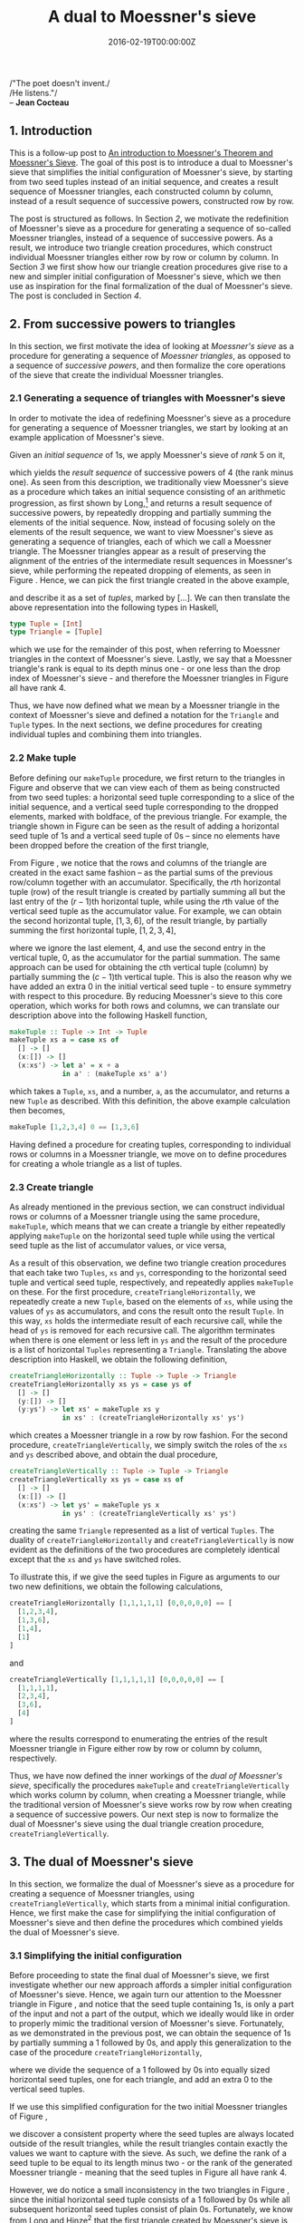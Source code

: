 #+hugo_base_dir: ../
#+hugo_section: ./categories/moessners-sieve/
#+hugo_front_matter_key_replace: description>summary
#+hugo_categories: "Moessner's Sieve"
#+hugo_tags: "Haskell" "Mathematics"

#+title: A dual to Moessner's sieve
#+date: 2016-02-19T00:00:00Z
#+description: In this post, we introduce a dual to Moessner's sieve.

#+begin_blockquote
/"The poet doesn't invent./\\
/He listens."/\\
-- *Jean Cocteau*
#+end_blockquote

** 1. Introduction
This is a follow-up post to [[/categories/moessners-sieve/an-introduction-to-moessners-theorem-and-moessners-sieve][An introduction to Moessner's Theorem and Moessner's
Sieve]]. The goal of this post is to introduce a dual to Moessner's sieve that
simplifies the initial configuration of Moessner's sieve, by starting from two
seed tuples instead of an initial sequence, and creates a result sequence of
Moessner triangles, each constructed column by column, instead of a result
sequence of successive powers, constructed row by row.

The post is structured as follows. In Section [[*2. From successive powers to triangles][2]], we motivate the redefinition of
Moessner's sieve as a procedure for generating a sequence of so-called Moessner
triangles, instead of a sequence of successive powers. As a result, we introduce
two triangle creation procedures, which construct individual Moessner triangles
either row by row or column by column. In Section [[*3. The dual of Moessner's sieve][3]] we first show how our
triangle creation procedures give rise to a new and simpler initial
configuration of Moessner's sieve, which we then use as inspiration for the
final formalization of the dual of Moessner's sieve. The post is concluded in
Section [[*4. Conclusion][4]].

** 2. From successive powers to triangles
In this section, we first motivate the idea of looking at /Moessner's sieve/ as
a procedure for generating a sequence of /Moessner triangles/, as opposed to a
sequence of /successive powers/, and then formalize the core operations of the
sieve that create the individual Moessner triangles.

*** 2.1 Generating a sequence of triangles with Moessner's sieve
In order to motivate the idea of redefining Moessner's sieve as a procedure for
generating a sequence of Moessner triangles, we start by looking at an example
application of Moessner's sieve.

Given an /initial sequence/ of \(1\)s, we apply Moessner's sieve of /rank/ $5$ on
it,

\begin{equation}
  \tag{1}\label{eq:dual-moessner-sieve-five}
  \begin{array}{*{16}{r}}
    1 & 1 & 1 & 1 & \textbf{1} & 1 & 1 & 1 & 1 & \textbf{1} & 1 & 1 & 1 & 1 &
    \textbf{1} & \dots \\
    1 & 2 & 3 & \textbf{4} & & 5 & 6 & 7 & \textbf{8} & & 9 & 10 & 11 &
    \textbf{12} & & \dots \\
    %
    1 & 3 & \textbf{6} & & & 11 & 17 & \textbf{24} & & & 33 & 43 & \textbf{54} & & &
    \dots \\
    %
    1 & \textbf{4} & & & & 15 & \textbf{32} & & & & 65 & \textbf{108} & & & &
    \dots \\
    %
    \textbf{1} & & & & & \textbf{16} & & & & & \textbf{81} & & & & & \dots
  \end{array}
\end{equation}

which yields the /result sequence/ of successive powers of $4$ (the rank minus
one). As seen from this description, we traditionally view Moessner's sieve as a
procedure which takes an initial sequence consisting of an arithmetic
progression, as first shown by Long,[fn:1] and returns a result sequence of
successive powers, by repeatedly dropping and partially summing the elements of
the initial sequence. Now, instead of focusing solely on the elements of the
result sequence, we want to view Moessner's sieve as generating a sequence of
triangles, each of which we call a Moessner triangle. The Moessner triangles
appear as a result of preserving the alignment of the entries of the
intermediate result sequences in Moessner's sieve, while performing the repeated
dropping of elements, as seen in Figure \ref{eq:dual-moessner-sieve-five}.
Hence, we can pick the first triangle created in the above example,

\begin{equation}
  \tag{2}\label{eq:moessner-triangle-tuples}
  \begin{array}{*{5}{l}}
    [1  &  1    & 1    & 1    & 1] \\
    [1  &  2    & 3    & 4]   &     \\
    [1  &  3    & 6]   &      &     \\
    [1  &  4]   &      &      &     \\
    [1] &       &      &      &
  \end{array}
\end{equation}

and describe it as a set of /tuples/, marked by $[ \dots ]$. We can then translate
the above representation into the following types in Haskell,

#+begin_src haskell
type Tuple = [Int]
type Triangle = [Tuple]
#+end_src

which we use for the remainder of this post, when referring to Moessner
triangles in the context of Moessner's sieve. Lastly, we say that a Moessner
triangle's rank is equal to its depth minus one - or one less than the drop
index of Moessner's sieve - and therefore the Moessner triangles in Figure
\ref{eq:dual-moessner-sieve-five} all have rank $4$.

Thus, we have now defined what we mean by a Moessner triangle in the context of
Moessner's sieve and defined a notation for the ~Triangle~ and ~Tuple~ types. In
the next sections, we define procedures for creating individual tuples and
combining them into triangles.

*** 2.2 Make tuple
Before defining our ~makeTuple~ procedure, we first return to the triangles in
Figure \ref{eq:dual-moessner-sieve-five} and observe that we can view each of
them as being constructed from two seed tuples: a horizontal seed tuple
corresponding to a slice of the initial sequence, and a vertical seed tuple
corresponding to the dropped elements, marked with boldface, of the previous
triangle. For example, the triangle shown in Figure
\ref{eq:moessner-triangle-tuples} can be seen as the result of adding a
horizontal seed tuple of \(1\)s and a vertical seed tuple of \(0\)s -- since no
elements have been dropped before the creation of the first triangle,

\begin{equation}
  \tag{3}\label{eq:triangle-creation-example}
  \begin{array}{*{11}{c}}
     &       & [1     &       & 1     &       & 1     &       & 1     & & 1] \\
   ⎴ &       & ↓ &       & ↓ &       & ↓ &       & ↓ & &   \\
   0 & → & [1     & → & 2     & → & 3     & → & 4]
   & &   \\
     &       & ↓ &       & ↓ &       & ↓ &       &       & &   \\
   0 & → & [1     & → & 3     & → & 6]     &       &       & &   \\
     &       & ↓ &       & ↓ &       &       &       &       & &   \\
   0 & → & [1     & → & 4]     &       &       &       &       & &   \\
     &       & ↓ &       &       &       &       &       &       & &   \\
   0 & → & [1]     &       &       &       &       &       &       & &   \\
     &       &       &       &       &       &       &       &       & &   \\
   0 &       &       &       &       &       &       &       & & & \\
   ⎵ &       &       &       &       &       &       &       & & &
  \end{array}
\end{equation}

From Figure \ref{eq:triangle-creation-example}, we notice that the rows and
columns of the triangle are created in the exact same fashion -- as the partial
sums of the previous row/column together with an accumulator. Specifically, the
\(r\)th horizontal tuple (row) of the result triangle is created by partially
summing all but the last entry of the \((r - 1)\)th horizontal tuple, while
using the \(r\)th value of the vertical seed tuple as the accumulator value. For
example, we can obtain the second horizontal tuple, $[1, 3, 6]$, of the result
triangle, by partially summing the first horizontal tuple, $[1, 2, 3, 4]$,

\begin{equation*}
  \begin{array}{*{9}{c}}
     &       & 1     &       & 2     &       & 3     & & 4 \\
     &       & ↓ &       & ↓ &       & ↓ & &   \\
   0 & → & 1     & → & 3     & → & 6     & &
  \end{array}
\end{equation*}

where we ignore the last element, $4$, and use the second entry in the vertical
tuple, $0$, as the accumulator for the partial summation. The same approach can
be used for obtaining the \(c\)th vertical tuple (column) by partially summing
the \((c - 1)\)th vertical tuple. This is also the reason why we have added an
extra $0$ in the initial vertical seed tuple - to ensure symmetry with respect
to this procedure. By reducing Moessner's sieve to this core operation, which
works for both rows and columns, we can translate our description above into the
following Haskell function,

#+begin_src haskell
makeTuple :: Tuple -> Int -> Tuple
makeTuple xs a = case xs of
  [] -> []
  (x:[]) -> []
  (x:xs') -> let a' = x + a
             in a' : (makeTuple xs' a')
#+end_src

which takes a ~Tuple~, ~xs~, and a number, ~a~, as the accumulator, and returns
a new ~Tuple~ as described. With this definition, the above example calculation
then becomes,

#+begin_src haskell
makeTuple [1,2,3,4] 0 == [1,3,6]
#+end_src

Having defined a procedure for creating tuples, corresponding to individual rows
or columns in a Moessner triangle, we move on to define procedures for creating
a whole triangle as a list of tuples.

*** 2.3 Create triangle
As already mentioned in the previous section, we can construct individual rows
or columns of a Moessner triangle using the same procedure, ~makeTuple~, which
means that we can create a triangle by either repeatedly applying ~makeTuple~ on
the horizontal seed tuple while using the vertical seed tuple as the list of
accumulator values, or vice versa,

\begin{equation}
  \tag{4}\label{eq:moessner-triangle-with-tuples}
  \begin{array}{*{11}{c}}
   ⎴ &   & [1 &   & 1 &   & 1 &   & 1 & & 1] \\
      &  & ↓  &   & ↓ &   & ↓ &   & ↓ & &   \\
   0 & → & 1  & → & 2 & → & 3 & → & 4 & &   \\
     &   & ↓  &   & ↓ &   & ↓ &   &   & &   \\
   0 & → & 1  & → & 3 & → & 6 &   &   & &   \\
     &   & ↓  &   & ↓ &   &   &   &   & &   \\
   0 & → & 1  & → & 4 &   &   &   &   & &   \\
     &   & ↓  &   &   &   &   &   &   & &   \\
   0 & → & 1  &   &   &   &   &   &   & &   \\
     &   &    &   &   &   &   &   &   & &   \\
   0 &   &    &   &   &   &   &   &   & & \\
   ⎵ &  &    &   &   &   &   &   &   & &
  \end{array}
\end{equation}

As a result of this observation, we define two triangle creation procedures that
each take two ~Tuples~, ~xs~ and ~ys~, corresponding to the horizontal seed
tuple and vertical seed tuple, respectively, and repeatedly applies ~makeTuple~
on these. For the first procedure, ~createTriangleHorizontally~, we repeatedly
create a new ~Tuple~, based on the elements of ~xs~, while using the values of
~ys~ as accumulators, and cons the result onto the result ~Tuple~. In this way,
~xs~ holds the intermediate result of each recursive call, while the head of
~ys~ is removed for each recursive call. The algorithm terminates when there is
one element or less left in ~ys~ and the result of the procedure is a list of
horizontal ~Tuples~ representing a ~Triangle~. Translating the above description
into Haskell, we obtain the following definition,

#+begin_src haskell
createTriangleHorizontally :: Tuple -> Tuple -> Triangle
createTriangleHorizontally xs ys = case ys of
  [] -> []
  (y:[]) -> []
  (y:ys') -> let xs' = makeTuple xs y
             in xs' : (createTriangleHorizontally xs' ys')
#+end_src

which creates a Moessner triangle in a row by row fashion. For the second
procedure, ~createTriangleVertically~, we simply switch the roles of the ~xs~
and ~ys~ described above, and obtain the dual procedure,

#+begin_src haskell
createTriangleVertically :: Tuple -> Tuple -> Triangle
createTriangleVertically xs ys = case xs of
  [] -> []
  (x:[]) -> []
  (x:xs') -> let ys' = makeTuple ys x
             in ys' : (createTriangleVertically xs' ys')
#+end_src

creating the same ~Triangle~ represented as a list of vertical ~Tuples~. The
duality of ~createTriangleHorizontally~ and ~createTriangleVertically~ is now
evident as the definitions of the two procedures are completely identical except
that the ~xs~ and ~ys~ have switched roles.

To illustrate this, if we give the seed tuples in Figure
\ref{eq:moessner-triangle-with-tuples} as arguments to our two new definitions,
we obtain the following calculations,

#+begin_src haskell
createTriangleHorizontally [1,1,1,1,1] [0,0,0,0,0] == [
  [1,2,3,4],
  [1,3,6],
  [1,4],
  [1]
]
#+end_src

and

#+begin_src haskell
createTriangleVertically [1,1,1,1,1] [0,0,0,0,0] == [
  [1,1,1,1],
  [2,3,4],
  [3,6],
  [4]
]
#+end_src

where the results correspond to enumerating the entries of the result Moessner
triangle in Figure \ref{eq:moessner-triangle-with-tuples} either row by row or
column by column, respectively.

Thus, we have now defined the inner workings of the /dual of Moessner's sieve/,
specifically the procedures ~makeTuple~ and ~createTriangleVertically~ which
works column by column, when creating a Moessner triangle, while the traditional
version of Moessner's sieve works row by row when creating a sequence of
successive powers. Our next step is now to formalize the dual of Moessner's
sieve using the dual triangle creation procedure, ~createTriangleVertically~.

** 3. The dual of Moessner's sieve
In this section, we formalize the dual of Moessner's sieve as a procedure for
creating a sequence of Moessner triangles, using ~createTriangleVertically~,
which starts from a minimal initial configuration. Hence, we first make the case
for simplifying the initial configuration of Moessner's sieve and then define
the procedures which combined yields the dual of Moessner's sieve.

*** 3.1 Simplifying the initial configuration
Before proceeding to state the final dual of Moessner's sieve, we first
investigate whether our new approach affords a simpler initial configuration of
Moessner's sieve. Hence, we again turn our attention to the Moessner triangle in
Figure \ref{eq:moessner-triangle-with-tuples}, and notice that the seed tuple
containing \(1\)s, is only a part of the input and not a part of the output,
which we ideally would like in order to properly mimic the traditional version
of Moessner's sieve. Fortunately, as we demonstrated in the previous post, we
can obtain the sequence of \(1\)s by partially summing a $1$ followed by \(0\)s,
and apply this generalization to the case of the procedure
~createTriangleHorizontally~,

\begin{equation*}
  \begin{array}{*{13}{c}}
     &   &  1 &   & 0 &   & 0 &   & 0 &  & 0 &  & 0 \\
     &   &  ↓ &   & ↓ &   & ↓ &   & ↓ &  & ↓ &  & \\
   0 & → & [1 & → & 1 & → & 1 & → & 1 & →& 1]&  & \\
     &   &  ↓ &   & ↓ &   & ↓ &   & ↓ &  &   &  & \\
   0 & → & [1 & → & 2 & → & 3 & → & 4]&  &   &  & \\
     &   &  ↓ &   & ↓ &   & ↓ &   &   &  &   &  & \\
   0 & → & [1 & → & 3 & → & 6]&   &   &  &   &  & \\
     &   &  ↓ &   & ↓ &   &   &   &   &  &   &  & \\
   0 & → & [1 & → & 4]&   &   &   &   &  &   &  & \\
     &   &  ↓ &   &   &   &   &   &   &  &   &  & \\
   0 & → & [1]&   &   &   &   &   &   &  &   &  & \\
     &   &    &   &   &   &   &   &   &  &   &  & \\
   0 &   &    &   &   &   &   &   &   &  &   &
  \end{array}
\end{equation*}

where we divide the sequence of a $1$ followed by \(0\)s into equally sized
horizontal seed tuples, one for each triangle, and add an extra $0$ to the
vertical seed tuples.

If we use this simplified configuration for the two initial Moessner triangles
of Figure \ref{eq:dual-moessner-sieve-five},

\begin{equation}
  \tag{5}\label{eq:dual-moessner-sieve-simple}
  \begin{array}{*{8}{r}}
     & & 1 & 0 & 0 & 0 & 0 & 0 \\\\
   0 & & 1 & 1 & 1 & 1 & 1 &   \\
   0 & & 1 & 2 & 3 & 4 &   &   \\
   0 & & 1 & 3 & 6 &   &   &   \\
   0 & & 1 & 4 &   &   &   &   \\
   0 & & 1 &   &   &   &   &   \\
   0 & &   &   &   &   &   &
  \end{array}
  \begin{array}{*{8}{r}}
      & &  0 &  0 &  0 & 0 & 0 & 0 \\\\
    1 & &  1 &  1 &  1 & 1 & 1 &   \\
    4 & &  5 &  6 &  7 & 8 &   &   \\
    6 & & 11 & 17 & 24 &   &   &   \\
    4 & & 15 & 32 &    &   &   &   \\
    1 & & 16 &    &    &   &   &   \\
    0 & &    &    &    &   &   &
  \end{array}
\end{equation}

we discover a consistent property where the seed tuples are always located
outside of the result triangles, while the result triangles contain exactly the
values we want to capture with the sieve. As such, we define the rank of a seed
tuple to be equal to its length minus two - or the rank of the generated
Moessner triangle - meaning that the seed tuples in Figure
\ref{eq:dual-moessner-sieve-simple} all have rank $4$.

However, we do notice a small inconsistency in the two triangles in Figure
\ref{eq:dual-moessner-sieve-simple}, since the initial horizontal seed tuple
consists of a $1$ followed by \(0\)s while all subsequent horizontal seed tuples
consist of plain \(0\)s. Fortunately, we know from Long and Hinze[fn:2] that the
first triangle created by Moessner's sieve is always Pascal's triangle, which
allows us to swap the two seed tuples for the initial triangle, as Pascal's
triangle is symmetric:

\begin{equation}
  \tag{6}\label{eq:dual-moessner-sieve-final}
  \begin{array}{*{8}{r}}
     & & 0 & 0 & 0 & 0 & 0 & 0 \\\\
   1 & & 1 & 1 & 1 & 1 & 1 &   \\
   0 & & 1 & 2 & 3 & 4 &   &   \\
   0 & & 1 & 3 & 6 &   &   &   \\
   0 & & 1 & 4 &   &   &   &   \\
   0 & & 1 &   &   &   &   &   \\
   0 & &   &   &   &   &   &
  \end{array}
  \begin{array}{*{8}{r}}
      & &  0 &  0 &  0 & 0 & 0 & 0 \\\\
    1 & &  1 &  1 &  1 & 1 & 1 &   \\
    4 & &  5 &  6 &  7 & 8 &   &   \\
    6 & & 11 & 17 & 24 &   &   &   \\
    4 & & 15 & 32 &    &   &   &   \\
    1 & & 16 &    &    &   &   &   \\
    0 & &    &    &    &   &   &
  \end{array}
\end{equation}

Thus, we obtain an initial configuration where the horizontal seed tuples are
always \(0\)s, for all created Moessner triangles, and the whole sieve is
bootstrapped from a single seed value, $1$, located at the top of the first
vertical seed tuple.

Having reduced the initial configuration of Moessner's sieve to this extremely
simple set of seed tuples, we are ready to define the last procedures needed to
formalize our dual of Moessner's sieve.

*** 3.2 Hypotenuse of triangles
As seen in Figure \ref{eq:dual-moessner-sieve-final}, the values of the
hypotenuse of the first Moessner triangle, $[1, 4, 6, 4, 1]$, are used as the
vertical seed tuple for the next Moessner triangle. Thus, we need a procedure
which takes a ~Triangle~ and returns its hypotenuse as a ~Tuple~. This is
implemented in a straightforward fashion by going through each ~Tuple~, ~t~, of
a ~Triangle~, ~ts~, and aggregating the last values of each ~Tuple~ into a new
~Tuple~, which is then returned,

#+begin_src haskell
hypotenuse :: Triangle -> Tuple
hypotenuse ts = case ts of
  [] -> []
  (t:ts') -> (last t) : (hypotenuse ts')
#+end_src

For example, if we feed the triangle,

\begin{equation*}
  \begin{array}{*{6}{c}}
    1 &  1 &  1 & 1 & 1 & \\
    5 &  6 &  7 & 8 &   & \\
   11 & 17 & 24 &   &   & \\
   15 & 32 &    &   &   & \\
   16 &    &    &   &   &
  \end{array}
\end{equation*}

to ~hypotenuse~, we get the tuple, $[16, 32, 24, 8, 1]$, when reading it column
by column, which we can also express with the following piece of Haskell code,

#+begin_src haskell
hypotenuse $
  createTriangleVertically [0,0,0,0,0,0] [1,4,6,4,1,0] == [16,32,24,8,1]
#+end_src

All we have left to do now is to compose ~createTriangleVertically~ and
~hypotenuse~ into a procedure which creates a list of ~Triangles~, which is the
dual of Moessner's sieve.

*** 3.3 Create triangles
By combining ~createTriangleVertically~ and ~hypotenuse~ we can define a final
procedure, ~createTrianglesVertically~, which given two seed tuples, ~xs~ and
~ys~, and a length argument, ~n~, returns a list of ~n~ Moessner triangles. The
procedure works by applying ~createTriangleVertically~ on the two input tuples,
~xs~ and ~ys~, which creates the initial Moessner triangle whose hypotenuse is
then used as the ~ys~ seed tuple of the next triangle, while the ~xs~ remain
unchanged, as these are always \(0\)s. For each triangle created, we decrement
the value of ~n~ and terminate the procedure when ~n == 0~. This description
brings us to the following definition,

#+begin_src haskell
createTrianglesVertically :: Int -> Tuple -> Tuple -> [Triangle]
createTrianglesVertically n xs ys
  | n == 0 = []
  | n  > 0 = let ts  = createTriangleVertically xs ys
                 ys' = reverse $ 0 : hypotenuse ts
             in ts : createTrianglesVertically (n - 1) xs ys'
#+end_src

which is exactly the dual of Moessner's sieve that we wanted, since it creates a
sequence of Moessner triangles by constructing one triangle at a time -- in a
column by column fashion.

Visualizing the sieve of Figure \ref{eq:dual-moessner-sieve-five}, using our new
dual sieve, yields the following three Moessner triangles,

\begin{equation*}
  \begin{array}{*{8}{r}}
     & & 0 & 0 & 0 & 0 & 0 & 0 \\\\
   1 & & 1 & 1 & 1 & 1 & 1 &   \\
   0 & & 1 & 2 & 3 & 4 &   &   \\
   0 & & 1 & 3 & 6 &   &   &   \\
   0 & & 1 & 4 &   &   &   &   \\
   0 & & 1 &   &   &   &   &   \\
   0 & &   &   &   &   &   &
  \end{array}
  \begin{array}{*{8}{r}}
      & &  0 &  0 &  0 & 0 & 0 & 0 \\\\
    1 & &  1 &  1 &  1 & 1 & 1 &   \\
    4 & &  5 &  6 &  7 & 8 &   &   \\
    6 & & 11 & 17 & 24 &   &   &   \\
    4 & & 15 & 32 &    &   &   &   \\
    1 & & 16 &    &    &   &   &   \\
    0 & &    &    &    &   &   &
  \end{array}
  \begin{array}{*{8}{r}}
      & &  0 &   0 &  0 &  0 & 0 & 0 \\\\
    1 & &  1 &   1 &  1 &  1 & 1 &   \\
    8 & &  9 &  10 & 11 & 12 &   &   \\
   24 & & 33 &  43 & 54 &    &   &   \\
   32 & & 65 & 108 &    &    &   &   \\
   16 & & 81 &     &    &    &   &   \\
    0 & &    &     &    &    &   &
  \end{array}
\end{equation*}

where we have explicitly added the seed tuples of each triangle. Finally, we can
now emulate this dual sieve by passing the same arguments to
~createTrianglesVertically~ and obtain,

#+begin_src haskell
createTrianglesVertically 3 [0,0,0,0,0,0] [1,0,0,0,0,0] == [
  [
    [1,1,1,1,1],
    [1,2,3,4],
    [1,3,6],
    [1,4],
    [1]
  ],
  [
    [1,5,11,15,16],
    [1,6,17,32],
    [1,7,24],
    [1,8],
    [1]
  ],
  [
    [1,9,33,65,81],
    [1,10,43,108],
    [1,11,54],
    [1,12],
    [1]
  ]
]
#+end_src

which lists the entries of the three Moessner triangles in the sieve above, each
of which is enumerated column by column.

Thus, we have now defined a dual to Moessner's sieve that creates a sequence of
Moessner triangles, instead of a sequence of successive powers, where each
triangle is created column by column, instead of row by row, and which has an
initial configuration consisting of two seed tuples having just one non-zero
value, $1$, located at the top of the vertical seed tuple, from which the whole
sieve is subsequently constructed.

*** 4. Conclusion
In this post, we have introduced a dual to Moessner's sieve, which simplifies
the initial configuration of Moessner's sieve, by starting from two seed tuples,
and creates a sequence of Moessner triangles, each constructed column by column,
instead of a sequence of successive powers, constructed row by row.

The dual of Moessner's sieve was obtained by first observing that the
traditional Moessner's sieve implicitly constructs triangles, called Moessner
triangles, when we preserve the alignment of the elements of the intermediate
result sequences while repeatedly dropping elements in the sequence. Combining
this observation with the fact that each row and column in a Moessner triangle
can be created using the same procedure, ~makeTuple~, led to the definition of
two symmetric triangle creation procedures, ~createTriangleHorizontally~ and
~createTriangleVertically~, each taking two tuples, one corresponding to a slice
of an initial sequence and one corresponding to the hypotenuse of the previous
triangle, if any. By further combining the tuple-based approach with the
observation that Moessner's sieve can be initialized from a sequence of a $1$
followed by \(0\)s, and the observation that the first triangle created by
Moessner's sieve is always Pascal's triangle, resulted in a minimal initial
configuration of Moessner's sieve starting from a single seed value, $1$, while
all other values of the respective seed tuples are $0$. Lastly, by using the new
initial configuration together with the procedure ~createTriangleVertically~
paved the way for defining the dual procedure of Moessner's sieve,
~createTrianglesVertically~, which creates a sequence of Moessner triangles
instead of a sequence of successive powers.

This post - and [[/categories/moessners-sieve/an-introduction-to-moessners-theorem-and-moessners-sieve][the previous]] - was a small excerpt from my [[https://github.com/dragonwasrobot/formal-moessner][Master's thesis]], in
which I also prove the equivalence relation of the two triangle creation
procedures.

[fn:1] See "On the Moessner Theorem on Integral Powers" (1966) by Calvin T. Long.

[fn:2] See "Concrete Stream Calculus: An extended study" (2010) by Ralf Hinze.
